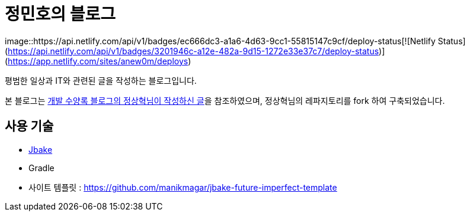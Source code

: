= 정민호의 블로그

image::https://api.netlify.com/api/v1/badges/ec666dc3-a1a6-4d63-9cc1-55815147c9cf/deploy-status[![Netlify Status](https://api.netlify.com/api/v1/badges/3201946c-a12e-482a-9d15-1272e33e37c7/deploy-status)](https://app.netlify.com/sites/anew0m/deploys)

평범한 일상과 IT와 관련된 글을 작성하는 블로그입니다.

본 블로그는 https://blog.benelog.net/migration-to-static-site.html[개발 수양록 블로그의 정상혁님이 작성하신 글]을 참조하였으며, 정상혁님의 레파지토리를 fork 하여 구축되었습니다.



== 사용 기술
* http://jbake.org/[Jbake]
* Gradle
* 사이트 템플릿 : https://github.com/manikmagar/jbake-future-imperfect-template

